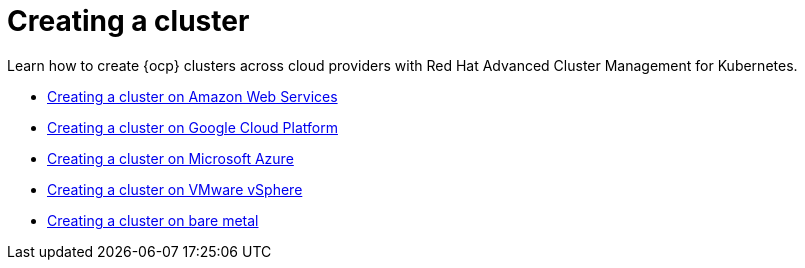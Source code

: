 [#creating-a-cluster]
= Creating a cluster

Learn how to create {ocp} clusters across cloud providers with Red Hat Advanced Cluster Management for Kubernetes.

* xref:../manage_cluster/create_ocp_aws.adoc#creating-a-cluster-on-amazon-web-services[Creating a cluster on Amazon Web Services]
* xref:../manage_cluster/create_google.adoc#creating-a-cluster-on-google-cloud-platform[Creating a cluster on Google Cloud Platform]
* xref:../manage_cluster/create_azure.adoc#creating-a-cluster-on-microsoft-azure[Creating a cluster on Microsoft Azure]
* xref:../manage_cluster/create_vm.adoc#creating-a-cluster-on-vmware-vsphere[Creating a cluster on VMware vSphere]
* xref:../manage_cluster/create_bare.adoc#creating-a-cluster-on-bare-metal[Creating a cluster on bare metal]
